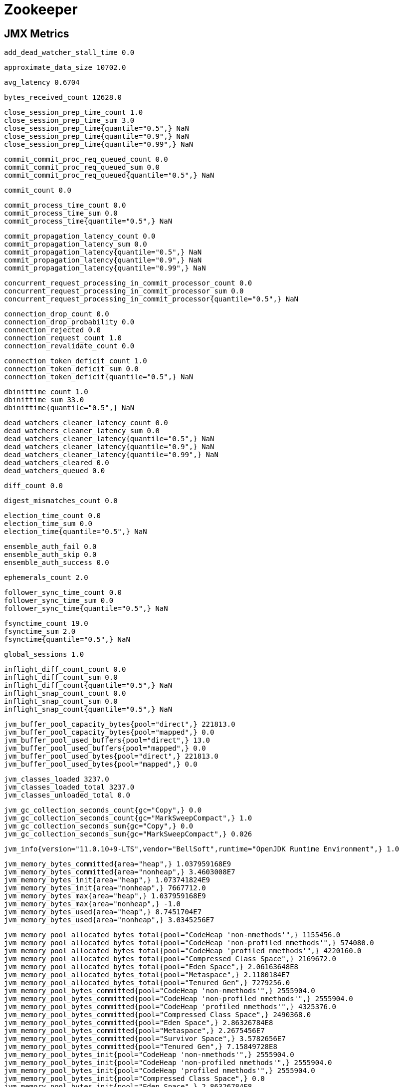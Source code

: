 = Zookeeper

== JMX Metrics

    add_dead_watcher_stall_time 0.0
    
    approximate_data_size 10702.0
    
    avg_latency 0.6704
    
    bytes_received_count 12628.0
    
    close_session_prep_time_count 1.0
    close_session_prep_time_sum 3.0
    close_session_prep_time{quantile="0.5",} NaN
    close_session_prep_time{quantile="0.9",} NaN
    close_session_prep_time{quantile="0.99",} NaN
    
    commit_commit_proc_req_queued_count 0.0
    commit_commit_proc_req_queued_sum 0.0
    commit_commit_proc_req_queued{quantile="0.5",} NaN
    
    commit_count 0.0
    
    commit_process_time_count 0.0
    commit_process_time_sum 0.0
    commit_process_time{quantile="0.5",} NaN
    
    commit_propagation_latency_count 0.0
    commit_propagation_latency_sum 0.0
    commit_propagation_latency{quantile="0.5",} NaN
    commit_propagation_latency{quantile="0.9",} NaN
    commit_propagation_latency{quantile="0.99",} NaN
    
    concurrent_request_processing_in_commit_processor_count 0.0
    concurrent_request_processing_in_commit_processor_sum 0.0
    concurrent_request_processing_in_commit_processor{quantile="0.5",} NaN
    
    connection_drop_count 0.0
    connection_drop_probability 0.0
    connection_rejected 0.0
    connection_request_count 1.0
    connection_revalidate_count 0.0
    
    connection_token_deficit_count 1.0
    connection_token_deficit_sum 0.0
    connection_token_deficit{quantile="0.5",} NaN
    
    dbinittime_count 1.0
    dbinittime_sum 33.0
    dbinittime{quantile="0.5",} NaN
    
    dead_watchers_cleaner_latency_count 0.0
    dead_watchers_cleaner_latency_sum 0.0
    dead_watchers_cleaner_latency{quantile="0.5",} NaN
    dead_watchers_cleaner_latency{quantile="0.9",} NaN
    dead_watchers_cleaner_latency{quantile="0.99",} NaN
    dead_watchers_cleared 0.0
    dead_watchers_queued 0.0
    
    diff_count 0.0
    
    digest_mismatches_count 0.0
    
    election_time_count 0.0
    election_time_sum 0.0
    election_time{quantile="0.5",} NaN
    
    ensemble_auth_fail 0.0
    ensemble_auth_skip 0.0
    ensemble_auth_success 0.0
    
    ephemerals_count 2.0
   
    follower_sync_time_count 0.0
    follower_sync_time_sum 0.0
    follower_sync_time{quantile="0.5",} NaN
    
    fsynctime_count 19.0
    fsynctime_sum 2.0
    fsynctime{quantile="0.5",} NaN
    
    global_sessions 1.0
    
    inflight_diff_count_count 0.0
    inflight_diff_count_sum 0.0
    inflight_diff_count{quantile="0.5",} NaN
    inflight_snap_count_count 0.0
    inflight_snap_count_sum 0.0
    inflight_snap_count{quantile="0.5",} NaN
    
    jvm_buffer_pool_capacity_bytes{pool="direct",} 221813.0
    jvm_buffer_pool_capacity_bytes{pool="mapped",} 0.0
    jvm_buffer_pool_used_buffers{pool="direct",} 13.0
    jvm_buffer_pool_used_buffers{pool="mapped",} 0.0
    jvm_buffer_pool_used_bytes{pool="direct",} 221813.0
    jvm_buffer_pool_used_bytes{pool="mapped",} 0.0
    
    jvm_classes_loaded 3237.0
    jvm_classes_loaded_total 3237.0
    jvm_classes_unloaded_total 0.0
    
    jvm_gc_collection_seconds_count{gc="Copy",} 0.0
    jvm_gc_collection_seconds_count{gc="MarkSweepCompact",} 1.0
    jvm_gc_collection_seconds_sum{gc="Copy",} 0.0
    jvm_gc_collection_seconds_sum{gc="MarkSweepCompact",} 0.026
    
    jvm_info{version="11.0.10+9-LTS",vendor="BellSoft",runtime="OpenJDK Runtime Environment",} 1.0
    
    jvm_memory_bytes_committed{area="heap",} 1.037959168E9
    jvm_memory_bytes_committed{area="nonheap",} 3.4603008E7
    jvm_memory_bytes_init{area="heap",} 1.073741824E9
    jvm_memory_bytes_init{area="nonheap",} 7667712.0
    jvm_memory_bytes_max{area="heap",} 1.037959168E9
    jvm_memory_bytes_max{area="nonheap",} -1.0
    jvm_memory_bytes_used{area="heap",} 8.7451704E7
    jvm_memory_bytes_used{area="nonheap",} 3.0345256E7
    
    jvm_memory_pool_allocated_bytes_total{pool="CodeHeap 'non-nmethods'",} 1155456.0
    jvm_memory_pool_allocated_bytes_total{pool="CodeHeap 'non-profiled nmethods'",} 574080.0
    jvm_memory_pool_allocated_bytes_total{pool="CodeHeap 'profiled nmethods'",} 4220160.0
    jvm_memory_pool_allocated_bytes_total{pool="Compressed Class Space",} 2169672.0
    jvm_memory_pool_allocated_bytes_total{pool="Eden Space",} 2.06163648E8
    jvm_memory_pool_allocated_bytes_total{pool="Metaspace",} 2.1180184E7
    jvm_memory_pool_allocated_bytes_total{pool="Tenured Gen",} 7279256.0
    jvm_memory_pool_bytes_committed{pool="CodeHeap 'non-nmethods'",} 2555904.0
    jvm_memory_pool_bytes_committed{pool="CodeHeap 'non-profiled nmethods'",} 2555904.0
    jvm_memory_pool_bytes_committed{pool="CodeHeap 'profiled nmethods'",} 4325376.0
    jvm_memory_pool_bytes_committed{pool="Compressed Class Space",} 2490368.0
    jvm_memory_pool_bytes_committed{pool="Eden Space",} 2.86326784E8
    jvm_memory_pool_bytes_committed{pool="Metaspace",} 2.2675456E7
    jvm_memory_pool_bytes_committed{pool="Survivor Space",} 3.5782656E7
    jvm_memory_pool_bytes_committed{pool="Tenured Gen",} 7.15849728E8
    jvm_memory_pool_bytes_init{pool="CodeHeap 'non-nmethods'",} 2555904.0
    jvm_memory_pool_bytes_init{pool="CodeHeap 'non-profiled nmethods'",} 2555904.0
    jvm_memory_pool_bytes_init{pool="CodeHeap 'profiled nmethods'",} 2555904.0
    jvm_memory_pool_bytes_init{pool="Compressed Class Space",} 0.0
    jvm_memory_pool_bytes_init{pool="Eden Space",} 2.86326784E8
    jvm_memory_pool_bytes_init{pool="Metaspace",} 0.0
    jvm_memory_pool_bytes_init{pool="Survivor Space",} 3.5782656E7
    jvm_memory_pool_bytes_init{pool="Tenured Gen",} 7.15849728E8
    jvm_memory_pool_bytes_max{pool="CodeHeap 'non-nmethods'",} 5828608.0
    jvm_memory_pool_bytes_max{pool="CodeHeap 'non-profiled nmethods'",} 1.22916864E8
    jvm_memory_pool_bytes_max{pool="CodeHeap 'profiled nmethods'",} 1.22912768E8
    jvm_memory_pool_bytes_max{pool="Compressed Class Space",} 1.073741824E9
    jvm_memory_pool_bytes_max{pool="Eden Space",} 2.86326784E8
    jvm_memory_pool_bytes_max{pool="Metaspace",} -1.0
    jvm_memory_pool_bytes_max{pool="Survivor Space",} 3.5782656E7
    jvm_memory_pool_bytes_max{pool="Tenured Gen",} 7.15849728E8
    jvm_memory_pool_bytes_used{pool="CodeHeap 'non-nmethods'",} 1162496.0
    jvm_memory_pool_bytes_used{pool="CodeHeap 'non-profiled nmethods'",} 606720.0
    jvm_memory_pool_bytes_used{pool="CodeHeap 'profiled nmethods'",} 4319744.0
    jvm_memory_pool_bytes_used{pool="Compressed Class Space",} 2284376.0
    jvm_memory_pool_bytes_used{pool="Eden Space",} 8.0172448E7
    jvm_memory_pool_bytes_used{pool="Metaspace",} 2.197192E7
    jvm_memory_pool_bytes_used{pool="Survivor Space",} 0.0
    jvm_memory_pool_bytes_used{pool="Tenured Gen",} 7279256.0
    
    jvm_pause_time_ms_count 0.0
    jvm_pause_time_ms_sum 0.0
    jvm_pause_time_ms{quantile="0.5",} NaN
    jvm_pause_time_ms{quantile="0.9",} NaN
    jvm_pause_time_ms{quantile="0.99",} NaN
    
    jvm_threads_current 34.0
    jvm_threads_daemon 10.0
    jvm_threads_deadlocked 0.0
    jvm_threads_deadlocked_monitor 0.0
    jvm_threads_peak 34.0
    jvm_threads_started_total 34.0
    jvm_threads_state{state="BLOCKED",} 0.0
    jvm_threads_state{state="NEW",} 0.0
    jvm_threads_state{state="RUNNABLE",} 10.0
    jvm_threads_state{state="TERMINATED",} 0.0
    jvm_threads_state{state="TIMED_WAITING",} 17.0
    jvm_threads_state{state="WAITING",} 7.0
    
    large_requests_rejected 0.0
    
    last_client_response_size 16.0
    
    learner_commit_received_count 0.0
    learner_proposal_received_count 0.0
    
    local_sessions 0.0
    
    local_write_committed_time_ms_count 0.0
    local_write_committed_time_ms_sum 0.0
    local_write_committed_time_ms{quantile="0.5",} NaN
    local_write_committed_time_ms{quantile="0.9",} NaN
    local_write_committed_time_ms{quantile="0.99",} NaN
    
    looking_count 0.0
    
    max_client_response_size 600.0
    max_file_descriptor_count 1048576.0
    max_latency 8.0
    
    min_client_response_size 16.0
    min_latency 0.0
    
    netty_queued_buffer_capacity_count 0.0
    netty_queued_buffer_capacity_sum 0.0
    netty_queued_buffer_capacity{quantile="0.5",} NaN
    
    node_changed_watch_count_count 0.0
    node_changed_watch_count_sum 0.0
    node_changed_watch_count{quantile="0.5",} NaN
    
    node_children_watch_count_count 0.0
    node_children_watch_count_sum 0.0
    node_children_watch_count{quantile="0.5",} NaN
    
    node_created_watch_count_count 1.0
    node_created_watch_count_sum 1.0
    node_created_watch_count{quantile="0.5",} NaN
    
    node_deleted_watch_count_count 0.0
    node_deleted_watch_count_sum 0.0
    node_deleted_watch_count{quantile="0.5",} NaN
    
    num_alive_connections 1.0
    
    om_commit_process_time_ms_count 0.0
    om_commit_process_time_ms_sum 0.0
    om_commit_process_time_ms{quantile="0.5",} NaN
    om_commit_process_time_ms{quantile="0.9",} NaN
    om_commit_process_time_ms{quantile="0.99",} NaN
    
    om_proposal_process_time_ms_count 0.0
    om_proposal_process_time_ms_sum 0.0
    om_proposal_process_time_ms{quantile="0.5",} NaN
    om_proposal_process_time_ms{quantile="0.9",} NaN
    om_proposal_process_time_ms{quantile="0.99",} NaN
    
    open_file_descriptor_count 64.0
    
    outstanding_changes_queued 11.0
    outstanding_changes_removed 11.0
    outstanding_requests 0.0
    outstanding_tls_handshake 0.0
    
    packets_received 859.0
    packets_sent 860.0
    
    pending_session_queue_size_count 0.0
    pending_session_queue_size_sum 0.0
    pending_session_queue_size{quantile="0.5",} NaN
    
    prep_process_time_count 450.0
    prep_process_time_sum 23.0
    prep_process_time{quantile="0.5",} 0.0
    
    prep_processor_queue_size_count 451.0
    prep_processor_queue_size_sum 1.0
    prep_processor_queue_size{quantile="0.5",} 0.0
    prep_processor_queue_time_ms_count 450.0
    prep_processor_queue_time_ms_sum 35.0
    prep_processor_queue_time_ms{quantile="0.5",} 0.0
    prep_processor_queue_time_ms{quantile="0.9",} 0.0
    prep_processor_queue_time_ms{quantile="0.99",} 1.0
    
    prep_processor_request_queued 450.0

    process_cpu_seconds_total 8.38
    process_max_fds 1048576.0
    process_open_fds 64.0
    process_resident_memory_bytes 1.20025088E8
    process_start_time_seconds 1.615425252057E9
    process_virtual_memory_bytes 5.346471936E9
    
    propagation_latency_count 19.0
    propagation_latency_sum 37.0
    propagation_latency{quantile="0.5",} NaN
    propagation_latency{quantile="0.9",} NaN
    propagation_latency{quantile="0.99",} NaN
    
    proposal_ack_creation_latency_count 0.0
    proposal_ack_creation_latency_sum 0.0
    proposal_ack_creation_latency{quantile="0.5",} NaN
    proposal_ack_creation_latency{quantile="0.9",} NaN
    proposal_ack_creation_latency{quantile="0.99",} NaN
    
    proposal_count 0.0
    
    proposal_latency_count 0.0
    proposal_latency_sum 0.0
    proposal_latency{quantile="0.5",} NaN
    proposal_latency{quantile="0.9",} NaN
    proposal_latency{quantile="0.99",} NaN
    
    quit_leading_due_to_disloyal_voter 0.0
    
    quorum_ack_latency_count 0.0
    quorum_ack_latency_sum 0.0
    quorum_ack_latency{quantile="0.5",} NaN
    quorum_ack_latency{quantile="0.9",} NaN
    quorum_ack_latency{quantile="0.99",} NaN
    
    read_commit_proc_issued_count 0.0
    read_commit_proc_issued_sum 0.0
    read_commit_proc_issued{quantile="0.5",} NaN
    read_commit_proc_req_queued_count 0.0
    read_commit_proc_req_queued_sum 0.0
    read_commit_proc_req_queued{quantile="0.5",} NaN
    
    read_commitproc_time_ms_count 0.0
    read_commitproc_time_ms_sum 0.0
    read_commitproc_time_ms{quantile="0.5",} NaN
    read_commitproc_time_ms{quantile="0.9",} NaN
    read_commitproc_time_ms{quantile="0.99",} NaN
    
    read_final_proc_time_ms_count 0.0
    read_final_proc_time_ms_sum 0.0
    read_final_proc_time_ms{quantile="0.5",} NaN
    read_final_proc_time_ms{quantile="0.9",} NaN
    read_final_proc_time_ms{quantile="0.99",} NaN
    
    read_per_namespace_count{key="admin",} 1.0
    read_per_namespace_count{key="brokers",} 60.0
    read_per_namespace_count{key="cluster",} 1.0
    read_per_namespace_count{key="config",} 10.0
    read_per_namespace_count{key="controller",} 2.0
    read_per_namespace_count{key="controller_epoch",} 1.0
    read_per_namespace_count{key="feature",} 3.0
    read_per_namespace_count{key="isr_change_notification",} 1.0
    read_per_namespace_count{key="latest_producer_id_block",} 1.0
    read_per_namespace_count{key="log_dir_event_notification",} 1.0
    
    read_per_namespace_sum{key="admin",} 88.0
    read_per_namespace_sum{key="brokers",} 12213.0
    read_per_namespace_sum{key="cluster",} 124.0
    read_per_namespace_sum{key="config",} 1165.0
    read_per_namespace_sum{key="controller",} 212.0
    read_per_namespace_sum{key="controller_epoch",} 86.0
    read_per_namespace_sum{key="feature",} 304.0
    read_per_namespace_sum{key="isr_change_notification",} 92.0
    read_per_namespace_sum{key="latest_producer_id_block",} 157.0
    read_per_namespace_sum{key="log_dir_event_notification",} 95.0
    
    read_per_namespace{key="admin",quantile="0.5",} NaN
    read_per_namespace{key="brokers",quantile="0.5",} NaN
    read_per_namespace{key="cluster",quantile="0.5",} NaN
    read_per_namespace{key="config",quantile="0.5",} NaN
    read_per_namespace{key="controller",quantile="0.5",} NaN
    read_per_namespace{key="controller_epoch",quantile="0.5",} NaN
    read_per_namespace{key="feature",quantile="0.5",} NaN
    read_per_namespace{key="isr_change_notification",quantile="0.5",} NaN
    read_per_namespace{key="latest_producer_id_block",quantile="0.5",} NaN
    read_per_namespace{key="log_dir_event_notification",quantile="0.5",} NaN
    
    readlatency_count 431.0
    readlatency_sum 259.0
    readlatency{quantile="0.5",} 1.0
    readlatency{quantile="0.9",} 1.0
    readlatency{quantile="0.99",} 2.0
    
    reads_after_write_in_session_queue_count 0.0
    reads_after_write_in_session_queue_sum 0.0
    reads_after_write_in_session_queue{quantile="0.5",} NaN
    
    reads_issued_from_session_queue_count 0.0
    reads_issued_from_session_queue_sum 0.0
    reads_issued_from_session_queue{quantile="0.5",} NaN
    
    request_commit_queued 0.0
    
    request_throttle_wait_count 0.0
    
    requests_in_session_queue_count 0.0
    requests_in_session_queue_sum 0.0
    requests_in_session_queue{quantile="0.5",} NaN
    
    response_packet_cache_hits 4.0
    response_packet_cache_misses 61.0
    response_packet_get_children_cache_hits 2.0
    response_packet_get_children_cache_misses 11.0
    
    revalidate_count 0.0
    
    server_write_committed_time_ms_count 0.0
    server_write_committed_time_ms_sum 0.0
    server_write_committed_time_ms{quantile="0.5",} NaN
    server_write_committed_time_ms{quantile="0.9",} NaN
    server_write_committed_time_ms{quantile="0.99",} NaN
    
    session_queues_drained_count 0.0
    session_queues_drained_sum 0.0
    session_queues_drained{quantile="0.5",} NaN
    
    sessionless_connections_expired 0.0
    
    snap_count 0.0
    
    snapshottime_count 1.0
    snapshottime_sum 4.0
    snapshottime{quantile="0.5",} NaN
    
    stale_replies 0.0
    stale_requests 0.0
    stale_requests_dropped 0.0
    stale_sessions_expired 1.0
    
    startup_snap_load_time_count 1.0
    startup_snap_load_time_sum 14.0
    startup_snap_load_time{quantile="0.5",} NaN
    
    startup_txns_load_time_count 1.0
    startup_txns_load_time_sum 12.0
    startup_txns_load_time{quantile="0.5",} NaN
    startup_txns_loaded_count 1.0
    startup_txns_loaded_sum 35.0
    startup_txns_loaded{quantile="0.5",} NaN
    
    sync_process_time_count 19.0
    sync_process_time_sum 7.0
    sync_process_time{quantile="0.5",} NaN
    sync_processor_batch_size_count 19.0
    sync_processor_batch_size_sum 19.0
    sync_processor_batch_size{quantile="0.5",} NaN
    sync_processor_queue_and_flush_time_ms_count 19.0
    sync_processor_queue_and_flush_time_ms_sum 19.0
    sync_processor_queue_and_flush_time_ms{quantile="0.5",} NaN
    sync_processor_queue_and_flush_time_ms{quantile="0.9",} NaN
    sync_processor_queue_and_flush_time_ms{quantile="0.99",} NaN
    sync_processor_queue_flush_time_ms_count 19.0
    sync_processor_queue_flush_time_ms_sum 9.0
    sync_processor_queue_flush_time_ms{quantile="0.5",} NaN
    sync_processor_queue_flush_time_ms{quantile="0.9",} NaN
    sync_processor_queue_flush_time_ms{quantile="0.99",} NaN
    sync_processor_queue_size_count 451.0
    sync_processor_queue_size_sum 8.0
    sync_processor_queue_size{quantile="0.5",} 0.0
    sync_processor_queue_time_ms_count 450.0
    sync_processor_queue_time_ms_sum 42.0
    sync_processor_queue_time_ms{quantile="0.5",} 0.0
    sync_processor_queue_time_ms{quantile="0.9",} 1.0
    sync_processor_queue_time_ms{quantile="0.99",} 1.0
    sync_processor_request_queued 450.0
    
    time_waiting_empty_pool_in_commit_processor_read_ms_count 0.0
    time_waiting_empty_pool_in_commit_processor_read_ms_sum 0.0
    time_waiting_empty_pool_in_commit_processor_read_ms{quantile="0.5",} NaN
    
    tls_handshake_exceeded 0.0
    
    unrecoverable_error_count 0.0
    
    updatelatency_count 18.0
    updatelatency_sum 42.0
    updatelatency{quantile="0.5",} NaN
    updatelatency{quantile="0.9",} NaN
    updatelatency{quantile="0.99",} NaN
    
    uptime 2065733.0
    
    watch_count 13.0
    
    write_batch_time_in_commit_processor_count 0.0
    write_batch_time_in_commit_processor_sum 0.0
    write_batch_time_in_commit_processor{quantile="0.5",} NaN
    
    write_commit_proc_issued_count 0.0
    write_commit_proc_issued_sum 0.0
    write_commit_proc_issued{quantile="0.5",} NaN
    write_commit_proc_req_queued_count 0.0
    write_commit_proc_req_queued_sum 0.0
    write_commit_proc_req_queued{quantile="0.5",} NaN
    write_commitproc_time_ms_count 0.0
    write_commitproc_time_ms_sum 0.0
    write_commitproc_time_ms{quantile="0.5",} NaN
    write_commitproc_time_ms{quantile="0.9",} NaN
    write_commitproc_time_ms{quantile="0.99",} NaN
    
    write_final_proc_time_ms_count 0.0
    write_final_proc_time_ms_sum 0.0
    write_final_proc_time_ms{quantile="0.5",} NaN
    write_final_proc_time_ms{quantile="0.9",} NaN
    write_final_proc_time_ms{quantile="0.99",} NaN
    
    write_per_namespace_count{key="brokers",} 6.0
    write_per_namespace_count{key="controller",} 4.0
    write_per_namespace_count{key="controller_epoch",} 2.0
    write_per_namespace_count{key="latest_producer_id_block",} 2.0
    write_per_namespace_sum{key="brokers",} 894.0
    write_per_namespace_sum{key="controller",} 152.0
    write_per_namespace_sum{key="controller_epoch",} 36.0
    write_per_namespace_sum{key="latest_producer_id_block",} 178.0
    write_per_namespace{key="brokers",quantile="0.5",} NaN
    write_per_namespace{key="controller",quantile="0.5",} NaN
    write_per_namespace{key="controller_epoch",quantile="0.5",} NaN
    write_per_namespace{key="latest_producer_id_block",quantile="0.5",} NaN
    
    znode_count 135.0